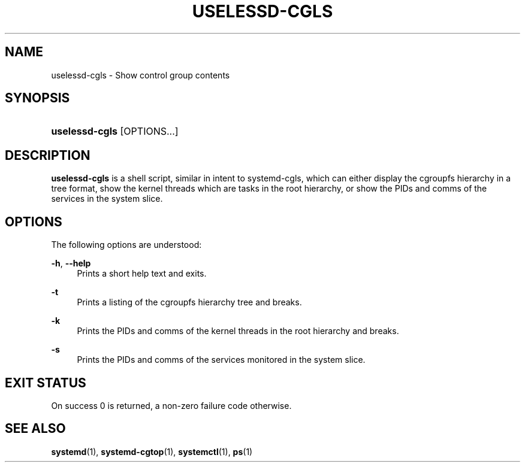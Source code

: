 '\" t
.TH "USELESSD\-CGLS" "1" "" "systemd 7" "uselessd-cgls"
.\" -----------------------------------------------------------------
.\" * Define some portability stuff
.\" -----------------------------------------------------------------
.\" ~~~~~~~~~~~~~~~~~~~~~~~~~~~~~~~~~~~~~~~~~~~~~~~~~~~~~~~~~~~~~~~~~
.\" http://bugs.debian.org/507673
.\" http://lists.gnu.org/archive/html/groff/2009-02/msg00013.html
.\" ~~~~~~~~~~~~~~~~~~~~~~~~~~~~~~~~~~~~~~~~~~~~~~~~~~~~~~~~~~~~~~~~~
.ie \n(.g .ds Aq \(aq
.el       .ds Aq '
.\" -----------------------------------------------------------------
.\" * set default formatting
.\" -----------------------------------------------------------------
.\" disable hyphenation
.nh
.\" disable justification (adjust text to left margin only)
.ad l
.\" -----------------------------------------------------------------
.\" * MAIN CONTENT STARTS HERE *
.\" -----------------------------------------------------------------
.SH "NAME"
uselessd-cgls \- Show control group contents
.SH "SYNOPSIS"
.HP \w'\fBuselessd\-cgls\fR\ 'u
\fBuselessd\-cgls\fR [OPTIONS...]
.SH "DESCRIPTION"
.PP
\fBuselessd\-cgls\fR
is a shell script, similar in intent to systemd\-cgls, which can either display the cgroupfs hierarchy in a tree format, show the kernel threads which are tasks in the root hierarchy, or show the PIDs and comms of the services in the system slice\&.
.SH "OPTIONS"
.PP
The following options are understood:
.PP
\fB\-h\fR, \fB\-\-help\fR
.RS 4
Prints a short help text and exits\&.
.RE
.PP
\fB\-t\fR
.RS 4
Prints a listing of the cgroupfs hierarchy tree and breaks\&.
.RE
.PP
\fB\-k\fR
.RS 4
Prints the PIDs and comms of the kernel threads in the root hierarchy and breaks\&.
.RE
.PP
\fB\-s\fR
.RS 4
Prints the PIDs and comms of the services monitored in the system slice\&.
.RE
.SH "EXIT STATUS"
.PP
On success 0 is returned, a non\-zero failure code otherwise\&.
.SH "SEE ALSO"
.PP
\fBsystemd\fR(1),
\fBsystemd-cgtop\fR(1),
\fBsystemctl\fR(1),
\fBps\fR(1)
